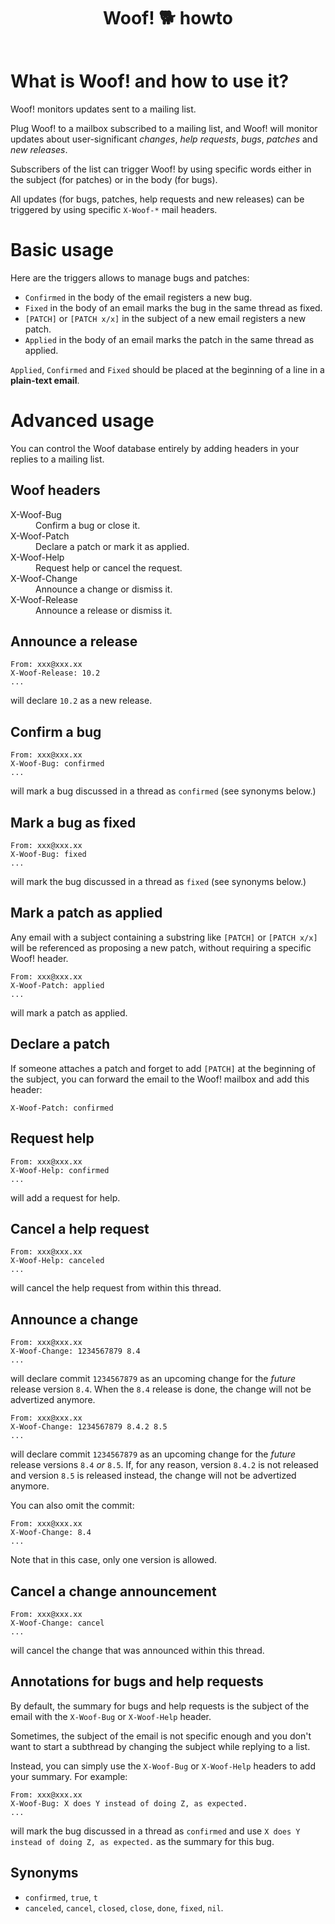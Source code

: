 #+title: Woof! 🐕 howto

#+html: <div class="container">

* What is Woof! and how to use it?

Woof! monitors updates sent to a mailing list.

Plug Woof! to a mailbox subscribed to a mailing list, and Woof! will
monitor updates about user-significant /changes/, /help requests/, /bugs/,
/patches/ and /new releases/.

Subscribers of the list can trigger Woof! by using specific words
either in the subject (for patches) or in the body (for bugs).

All updates (for bugs, patches, help requests and new releases) can be
triggered by using specific =X-Woof-*= mail headers.

* Basic usage

Here are the triggers allows to manage bugs and patches:

- =Confirmed= in the body of the email registers a new bug.
- =Fixed= in the body of an email marks the bug in the same thread as fixed.
- =[PATCH]= or =[PATCH x/x]= in the subject of a new email registers a new patch.
- =Applied= in the body of an email marks the patch in the same thread as applied.

=Applied=, =Confirmed= and =Fixed= should be placed at the beginning of a
line in a *plain-text email*.

* Advanced usage

You can control the Woof database entirely by adding headers in your
replies to a mailing list.

** Woof headers

- X-Woof-Bug :: Confirm a bug or close it.
- X-Woof-Patch :: Declare a patch or mark it as applied.
- X-Woof-Help :: Request help or cancel the request.
- X-Woof-Change :: Announce a change or dismiss it.
- X-Woof-Release :: Announce a release or dismiss it.

** Announce a release

: From: xxx@xxx.xx
: X-Woof-Release: 10.2
: ...

will declare =10.2= as a new release.

** Confirm a bug

: From: xxx@xxx.xx
: X-Woof-Bug: confirmed
: ...

will mark a bug discussed in a thread as =confirmed= (see synonyms below.)

** Mark a bug as fixed

: From: xxx@xxx.xx
: X-Woof-Bug: fixed
: ...

will mark the bug discussed in a thread as =fixed= (see synonyms below.)

** Mark a patch as applied

Any email with a subject containing a substring like =[PATCH]= or
=[PATCH x/x]= will be referenced as proposing a new patch, without
requiring a specific Woof! header.

: From: xxx@xxx.xx
: X-Woof-Patch: applied
: ...

will mark a patch as applied.

** Declare a patch

If someone attaches a patch and forget to add =[PATCH]= at the beginning
of the subject, you can forward the email to the Woof! mailbox and add
this header:

: X-Woof-Patch: confirmed

** Request help

: From: xxx@xxx.xx
: X-Woof-Help: confirmed
: ...

will add a request for help.

** Cancel a help request

: From: xxx@xxx.xx
: X-Woof-Help: canceled
: ...

will cancel the help request from within this thread.

** Announce a change

: From: xxx@xxx.xx
: X-Woof-Change: 1234567879 8.4
: ...

will declare commit =1234567879= as an upcoming change for the /future/
release version =8.4=.  When the =8.4= release is done, the change will
not be advertized anymore.

: From: xxx@xxx.xx
: X-Woof-Change: 1234567879 8.4.2 8.5
: ...

will declare commit =1234567879= as an upcoming change for the /future/
release versions =8.4= /or/ =8.5=.  If, for any reason, version =8.4.2= is not
released and version =8.5= is released instead, the change will not be
advertized anymore.

You can also omit the commit:

: From: xxx@xxx.xx
: X-Woof-Change: 8.4
: ...

Note that in this case, only one version is allowed.

** Cancel a change announcement

: From: xxx@xxx.xx
: X-Woof-Change: cancel
: ...

will cancel the change that was announced within this thread.

** Annotations for bugs and help requests

By default, the summary for bugs and help requests is the subject of
the email with the =X-Woof-Bug= or =X-Woof-Help= header.

Sometimes, the subject of the email is not specific enough and you
don't want to start a subthread by changing the subject while replying
to a list.

Instead, you can simply use the =X-Woof-Bug= or =X-Woof-Help= headers to
add your summary.  For example:

: From: xxx@xxx.xx
: X-Woof-Bug: X does Y instead of doing Z, as expected.
: ...

will mark the bug discussed in a thread as =confirmed= and use ~X does Y
instead of doing Z, as expected.~ as the summary for this bug.

** Synonyms

- =confirmed=, =true=, =t=
- =canceled=, =cancel=, =closed=, =close=, =done=, =fixed=, =nil=.

#+html: </div>
